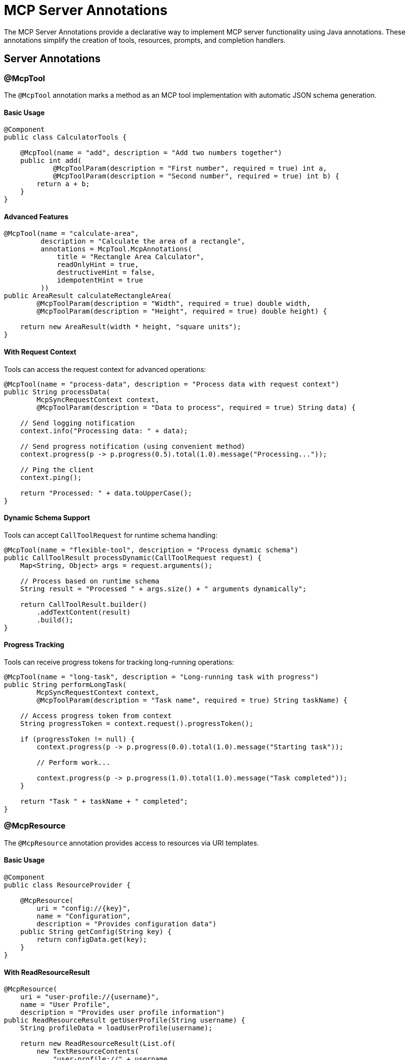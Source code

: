 = MCP Server Annotations

The MCP Server Annotations provide a declarative way to implement MCP server functionality using Java annotations. 
These annotations simplify the creation of tools, resources, prompts, and completion handlers.

== Server Annotations

=== @McpTool

The `@McpTool` annotation marks a method as an MCP tool implementation with automatic JSON schema generation.

==== Basic Usage

[source,java]
----
@Component
public class CalculatorTools {

    @McpTool(name = "add", description = "Add two numbers together")
    public int add(
            @McpToolParam(description = "First number", required = true) int a,
            @McpToolParam(description = "Second number", required = true) int b) {
        return a + b;
    }
}
----

==== Advanced Features

[source,java]
----
@McpTool(name = "calculate-area", 
         description = "Calculate the area of a rectangle",
         annotations = McpTool.McpAnnotations(
             title = "Rectangle Area Calculator",
             readOnlyHint = true,
             destructiveHint = false,
             idempotentHint = true
         ))
public AreaResult calculateRectangleArea(
        @McpToolParam(description = "Width", required = true) double width,
        @McpToolParam(description = "Height", required = true) double height) {
    
    return new AreaResult(width * height, "square units");
}
----

==== With Request Context

Tools can access the request context for advanced operations:

[source,java]
----
@McpTool(name = "process-data", description = "Process data with request context")
public String processData(
        McpSyncRequestContext context,
        @McpToolParam(description = "Data to process", required = true) String data) {
    
    // Send logging notification
    context.info("Processing data: " + data);
    
    // Send progress notification (using convenient method)
    context.progress(p -> p.progress(0.5).total(1.0).message("Processing..."));
    
    // Ping the client
    context.ping();
    
    return "Processed: " + data.toUpperCase();
}
----

==== Dynamic Schema Support

Tools can accept `CallToolRequest` for runtime schema handling:

[source,java]
----
@McpTool(name = "flexible-tool", description = "Process dynamic schema")
public CallToolResult processDynamic(CallToolRequest request) {
    Map<String, Object> args = request.arguments();
    
    // Process based on runtime schema
    String result = "Processed " + args.size() + " arguments dynamically";
    
    return CallToolResult.builder()
        .addTextContent(result)
        .build();
}
----

==== Progress Tracking

Tools can receive progress tokens for tracking long-running operations:

[source,java]
----
@McpTool(name = "long-task", description = "Long-running task with progress")
public String performLongTask(
        McpSyncRequestContext context,
        @McpToolParam(description = "Task name", required = true) String taskName) {
    
    // Access progress token from context
    String progressToken = context.request().progressToken();
    
    if (progressToken != null) {
        context.progress(p -> p.progress(0.0).total(1.0).message("Starting task"));
        
        // Perform work...
        
        context.progress(p -> p.progress(1.0).total(1.0).message("Task completed"));
    }
    
    return "Task " + taskName + " completed";
}
----

=== @McpResource

The `@McpResource` annotation provides access to resources via URI templates.

==== Basic Usage

[source,java]
----
@Component
public class ResourceProvider {

    @McpResource(
        uri = "config://{key}", 
        name = "Configuration", 
        description = "Provides configuration data")
    public String getConfig(String key) {
        return configData.get(key);
    }
}
----

==== With ReadResourceResult

[source,java]
----
@McpResource(
    uri = "user-profile://{username}", 
    name = "User Profile", 
    description = "Provides user profile information")
public ReadResourceResult getUserProfile(String username) {
    String profileData = loadUserProfile(username);
    
    return new ReadResourceResult(List.of(
        new TextResourceContents(
            "user-profile://" + username,
            "application/json", 
            profileData)
    ));
}
----

==== With Request Context

[source,java]
----
@McpResource(
    uri = "data://{id}", 
    name = "Data Resource", 
    description = "Resource with request context")
public ReadResourceResult getData(
        McpSyncRequestContext context, 
        String id) {
    
    // Send logging notification using convenient method
    context.info("Accessing resource: " + id);
    
    // Ping the client
    context.ping();
    
    String data = fetchData(id);
    
    return new ReadResourceResult(List.of(
        new TextResourceContents("data://" + id, "text/plain", data)
    ));
}
----

=== @McpPrompt

The `@McpPrompt` annotation generates prompt messages for AI interactions.

==== Basic Usage

[source,java]
----
@Component
public class PromptProvider {

    @McpPrompt(
        name = "greeting", 
        description = "Generate a greeting message")
    public GetPromptResult greeting(
            @McpArg(name = "name", description = "User's name", required = true) 
            String name) {
        
        String message = "Hello, " + name + "! How can I help you today?";
        
        return new GetPromptResult(
            "Greeting",
            List.of(new PromptMessage(Role.ASSISTANT, new TextContent(message)))
        );
    }
}
----

==== With Optional Arguments

[source,java]
----
@McpPrompt(
    name = "personalized-message",
    description = "Generate a personalized message")
public GetPromptResult personalizedMessage(
        @McpArg(name = "name", required = true) String name,
        @McpArg(name = "age", required = false) Integer age,
        @McpArg(name = "interests", required = false) String interests) {
    
    StringBuilder message = new StringBuilder();
    message.append("Hello, ").append(name).append("!\n\n");
    
    if (age != null) {
        message.append("At ").append(age).append(" years old, ");
        // Add age-specific content
    }
    
    if (interests != null && !interests.isEmpty()) {
        message.append("Your interest in ").append(interests);
        // Add interest-specific content
    }
    
    return new GetPromptResult(
        "Personalized Message",
        List.of(new PromptMessage(Role.ASSISTANT, new TextContent(message.toString())))
    );
}
----

=== @McpComplete

The `@McpComplete` annotation provides auto-completion functionality for prompts.

==== Basic Usage

[source,java]
----
@Component
public class CompletionProvider {

    @McpComplete(prompt = "city-search")
    public List<String> completeCityName(String prefix) {
        return cities.stream()
            .filter(city -> city.toLowerCase().startsWith(prefix.toLowerCase()))
            .limit(10)
            .toList();
    }
}
----

==== With CompleteRequest.CompleteArgument

[source,java]
----
@McpComplete(prompt = "travel-planner")
public List<String> completeTravelDestination(CompleteRequest.CompleteArgument argument) {
    String prefix = argument.value().toLowerCase();
    String argumentName = argument.name();
    
    // Different completions based on argument name
    if ("city".equals(argumentName)) {
        return completeCities(prefix);
    } else if ("country".equals(argumentName)) {
        return completeCountries(prefix);
    }
    
    return List.of();
}
----

==== With CompleteResult

[source,java]
----
@McpComplete(prompt = "code-completion")
public CompleteResult completeCode(String prefix) {
    List<String> completions = generateCodeCompletions(prefix);
    
    return new CompleteResult(
        new CompleteResult.CompleteCompletion(
            completions,
            completions.size(),  // total
            hasMoreCompletions   // hasMore flag
        )
    );
}
----

== Stateless vs Stateful Implementations

=== Unified Request Context (Recommended)

Use `McpSyncRequestContext` or `McpAsyncRequestContext` for a unified interface that works with both stateful and stateless operations:

[source,java]
----
public record UserInfo(String name, String email, int age) {}

@McpTool(name = "unified-tool", description = "Tool with unified request context")
public String unifiedTool(
        McpSyncRequestContext context,
        @McpToolParam(description = "Input", required = true) String input) {
    
    // Access request and metadata
    String progressToken = context.request().progressToken();
    
    // Logging with convenient methods
    context.info("Processing: " + input);
    
    // Progress notifications
    if (progressToken != null) {
        context.progress(50); // Simple percentage
    }
    
    // Ping client
    context.ping();
    
    // Check capabilities before using
    if (context.elicitEnabled()) {
        // Request user input (only in stateful mode)
        StructuredElicitResult<UserInfo> elicitResult = context.elicit(UserInfo.class);
        if (elicitResult.action() == ElicitResult.Action.ACCEPT) {
            // Use elicited data
        }
    }
    
    if (context.sampleEnabled()) {
        // Request LLM sampling (only in stateful mode)
        CreateMessageResult samplingResult = context.sample("Generate response");
        // Use sampling result
    }
    
    return "Processed with unified context";
}
----

=== Simple Operations (No Context)

For simple operations, you can omit context parameters entirely:

[source,java]
----
@McpTool(name = "simple-add", description = "Simple addition")
public int simpleAdd(
        @McpToolParam(description = "First number", required = true) int a,
        @McpToolParam(description = "Second number", required = true) int b) {
    return a + b;
}
----

=== Lightweight Stateless (with McpTransportContext)

For stateless operations where you need minimal transport context:

[source,java]
----
@McpTool(name = "stateless-tool", description = "Stateless with transport context")
public String statelessTool(
        McpTransportContext context,
        @McpToolParam(description = "Input", required = true) String input) {
    // Access transport-level context only
    // No bidirectional operations (roots, elicitation, sampling)
    return "Processed: " + input;
}
----

[IMPORTANT]
**Stateless servers do not support bidirectional operations:**

* `roots()` - Not available
* `elicit()` - Not available  
* `sample()` - Not available

When using `McpSyncRequestContext` or `McpAsyncRequestContext` in stateless mode, these capability check methods will return `false`:

* `rootsEnabled()` returns `false`
* `elicitEnabled()` returns `false`
* `sampleEnabled()` returns `false`

Always check capability support before calling these methods to avoid exceptions.

== Method Filtering by Server Type

The MCP annotations framework automatically filters annotated methods based on the server type and method characteristics. This ensures that only appropriate methods are registered for each server configuration.
A warning is logged for each filtered method to help with debugging.

=== Synchronous vs Asynchronous Filtering

==== Synchronous Servers

Synchronous servers (configured with `spring.ai.mcp.server.type=SYNC`) use synchronous providers that:

* **Accept** methods with non-reactive return types:
  - Primitive types (`int`, `double`, `boolean`)
  - Object types (`String`, `Integer`, custom POJOs)
  - MCP types (`CallToolResult`, `ReadResourceResult`, `GetPromptResult`, `CompleteResult`)
  - Collections (`List<String>`, `Map<String, Object>`)

* **Filter out** methods with reactive return types:
  - `Mono<T>`
  - `Flux<T>`
  - `Publisher<T>`

[source,java]
----
@Component
public class SyncTools {
    
    @McpTool(name = "sync-tool", description = "Synchronous tool")
    public String syncTool(String input) {
        // This method WILL be registered on sync servers
        return "Processed: " + input;
    }
    
    @McpTool(name = "async-tool", description = "Async tool")
    public Mono<String> asyncTool(String input) {
        // This method will be FILTERED OUT on sync servers
        // A warning will be logged
        return Mono.just("Processed: " + input);
    }
}
----

==== Asynchronous Servers

Asynchronous servers (configured with `spring.ai.mcp.server.type=ASYNC`) use asynchronous providers that:

* **Accept** methods with reactive return types:
  - `Mono<T>` (for single results)
  - `Flux<T>` (for streaming results)
  - `Publisher<T>` (generic reactive type)

* **Filter out** methods with non-reactive return types:
  - Primitive types
  - Object types
  - Collections
  - MCP result types

[source,java]
----
@Component
public class AsyncTools {
    
    @McpTool(name = "async-tool", description = "Async tool")
    public Mono<String> asyncTool(String input) {
        // This method WILL be registered on async servers
        return Mono.just("Processed: " + input);
    }
    
    @McpTool(name = "sync-tool", description = "Sync tool")
    public String syncTool(String input) {
        // This method will be FILTERED OUT on async servers
        // A warning will be logged
        return "Processed: " + input;
    }
}
----

=== Stateful vs Stateless Filtering

==== Stateful Servers

Stateful servers support bidirectional communication and accept methods with:

* **Bidirectional context parameters**:
  - `McpSyncRequestContext` (for sync operations)
  - `McpAsyncRequestContext` (for async operations)
  - `McpSyncServerExchange` (legacy, for sync operations)
  - `McpAsyncServerExchange` (legacy, for async operations)

* Support for bidirectional operations:
  - `roots()` - Access root directories
  - `elicit()` - Request user input
  - `sample()` - Request LLM sampling

[source,java]
----
@Component
public class StatefulTools {
    
    @McpTool(name = "interactive-tool", description = "Tool with bidirectional operations")
    public String interactiveTool(
            McpSyncRequestContext context,
            @McpToolParam(description = "Input", required = true) String input) {
        
        // This method WILL be registered on stateful servers
        // Can use elicitation, sampling, roots
        if (context.sampleEnabled()) {
            var samplingResult = context.sample("Generate response");
            // Process sampling result...
        }
        
        return "Processed with context";
    }
}
----

==== Stateless Servers

Stateless servers are optimized for simple request-response patterns and:

* **Filter out** methods with bidirectional context parameters:
  - Methods with `McpSyncRequestContext` are skipped
  - Methods with `McpAsyncRequestContext` are skipped
  - Methods with `McpSyncServerExchange` are skipped
  - Methods with `McpAsyncServerExchange` are skipped
  - A warning is logged for each filtered method

* **Accept** methods with:
  - `McpTransportContext` (lightweight stateless context)
  - No context parameter at all
  - Only regular `@McpToolParam` parameters

* Do **not** support bidirectional operations:
  - `roots()` - Not available
  - `elicit()` - Not available
  - `sample()` - Not available

[source,java]
----
@Component
public class StatelessTools {
    
    @McpTool(name = "simple-tool", description = "Simple stateless tool")
    public String simpleTool(@McpToolParam(description = "Input") String input) {
        // This method WILL be registered on stateless servers
        return "Processed: " + input;
    }
    
    @McpTool(name = "context-tool", description = "Tool with transport context")
    public String contextTool(
            McpTransportContext context,
            @McpToolParam(description = "Input") String input) {
        // This method WILL be registered on stateless servers
        return "Processed: " + input;
    }
    
    @McpTool(name = "bidirectional-tool", description = "Tool with bidirectional context")
    public String bidirectionalTool(
            McpSyncRequestContext context,
            @McpToolParam(description = "Input") String input) {
        // This method will be FILTERED OUT on stateless servers
        // A warning will be logged
        return "Processed with sampling";
    }
}
----

=== Filtering Summary

[cols="1,2,2"]
|===
|Server Type |Accepted Methods |Filtered Methods

|**Sync Stateful**
|Non-reactive returns + bidirectional context
|Reactive returns (Mono/Flux)

|**Async Stateful**
|Reactive returns (Mono/Flux) + bidirectional context
|Non-reactive returns

|**Sync Stateless**
|Non-reactive returns + no bidirectional context
|Reactive returns OR bidirectional context parameters

|**Async Stateless**
|Reactive returns (Mono/Flux) + no bidirectional context
|Non-reactive returns OR bidirectional context parameters
|===

[TIP]
**Best Practices for Method Filtering:**

1. **Keep methods aligned** with your server type - use sync methods for sync servers, async for async servers
2. **Separate stateful and stateless** implementations into different classes for clarity
3. **Check logs** during startup for filtered method warnings
4. **Use the right context** - `McpSyncRequestContext`/`McpAsyncRequestContext` for stateful, `McpTransportContext` for stateless
5. **Test both modes** if you support both stateful and stateless deployments

== Async Support

All server annotations support asynchronous implementations using Reactor:

[source,java]
----
@Component
public class AsyncTools {

    @McpTool(name = "async-fetch", description = "Fetch data asynchronously")
    public Mono<String> asyncFetch(
            @McpToolParam(description = "URL", required = true) String url) {
        
        return Mono.fromCallable(() -> {
            // Simulate async operation
            return fetchFromUrl(url);
        }).subscribeOn(Schedulers.boundedElastic());
    }

    @McpResource(uri = "async-data://{id}", name = "Async Data")
    public Mono<ReadResourceResult> asyncResource(String id) {
        return Mono.fromCallable(() -> {
            String data = loadData(id);
            return new ReadResourceResult(List.of(
                new TextResourceContents("async-data://" + id, "text/plain", data)
            ));
        }).delayElements(Duration.ofMillis(100));
    }
}
----

== Spring Boot Integration

With Spring Boot auto-configuration, annotated beans are automatically detected and registered:

[source,java]
----
@SpringBootApplication
public class McpServerApplication {
    public static void main(String[] args) {
        SpringApplication.run(McpServerApplication.class, args);
    }
}

@Component
public class MyMcpTools {
    // Your @McpTool annotated methods
}

@Component
public class MyMcpResources {
    // Your @McpResource annotated methods
}
----

The auto-configuration will:

1. Scan for beans with MCP annotations
2. Create appropriate specifications
3. Register them with the MCP server
4. Handle both sync and async implementations based on configuration

== Configuration Properties

Configure the server annotation scanner:

[source,yaml]
----
spring:
  ai:
    mcp:
      server:
        type: SYNC  # or ASYNC
        annotation-scanner:
          enabled: true
----

== Additional Resources

* xref:api/mcp/mcp-annotations-overview.adoc[MCP Annotations Overview]
* xref:api/mcp/mcp-annotations-client.adoc[Client Annotations]
* xref:api/mcp/mcp-annotations-special-params.adoc[Special Parameters]
* xref:api/mcp/mcp-server-boot-starter-docs.adoc[MCP Server Boot Starter]
